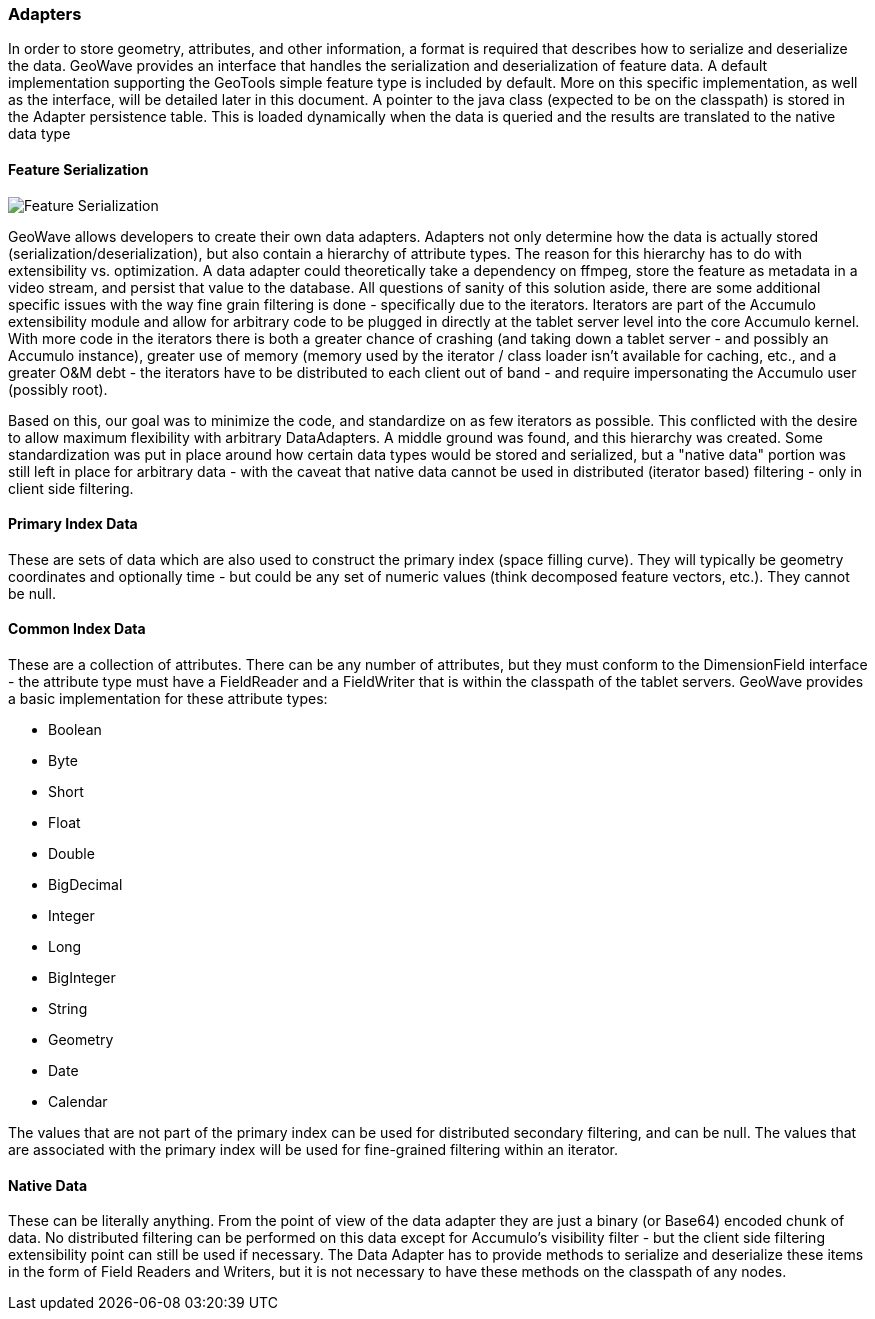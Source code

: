 [[architecture-adapters]]
=== Adapters

In order to store geometry, attributes, and other information, a format is required that describes how to serialize and deserialize the data.
GeoWave provides an interface that handles the serialization and deserialization of feature data. A default implementation
supporting the GeoTools simple feature type is included by default. More on this specific implementation, as well
as the interface, will be detailed later in this document. A pointer to the java class (expected to be on
the classpath) is stored in the Adapter persistence table. This is loaded dynamically when the data is queried and the
results are translated to the native data type

==== Feature Serialization

image::serialization1.png[scaledwidth="100%",alt="Feature Serialization"]

GeoWave allows developers to create their own data adapters. Adapters not only determine how the data is actually stored
(serialization/deserialization), but also contain a hierarchy of attribute types. The reason for this hierarchy has to
do with extensibility vs. optimization. A data adapter could theoretically take a dependency on ffmpeg, store the
feature as metadata in a video stream, and persist that value to the database. All questions of sanity of this solution
aside, there are some additional specific issues with the way fine grain filtering is done - specifically due to the
iterators. Iterators are part of the Accumulo extensibility module and allow for arbitrary code to be plugged in directly
at the tablet server level into the core Accumulo kernel. With more code in the iterators there is both a greater chance
of crashing (and taking down a tablet server - and possibly an Accumulo instance), greater use of memory (memory used by
the iterator / class loader isn't available for caching, etc., and a greater O&M debt - the iterators have to be
distributed to each client out of band - and require impersonating the Accumulo user (possibly root).

Based on this, our goal was to minimize the code, and standardize on as few iterators as possible. This conflicted with
the desire to allow maximum flexibility with arbitrary DataAdapters. A middle ground was found, and this hierarchy was
created. Some standardization was put in place around how certain data types would be stored and serialized, but a
"native data" portion was still left in place for arbitrary data - with the caveat that native data cannot be used in
distributed (iterator based) filtering - only in client side filtering.

==== Primary Index Data

These are sets of data which are also used to construct the primary index (space filling curve). They will typically be
geometry coordinates and optionally time - but could be any set of numeric values (think decomposed feature vectors, etc.).
They cannot be null.

==== Common Index Data

These are a collection of attributes. There can be any number of attributes, but they must conform to the DimensionField
interface - the attribute type must have a FieldReader and a FieldWriter that is within the classpath of the tablet
servers. GeoWave provides a basic implementation for these attribute types:

* Boolean
* Byte
* Short
* Float
* Double
* BigDecimal
* Integer
* Long
* BigInteger
* String
* Geometry
* Date
* Calendar

The values that are not part of the primary index can be used for distributed secondary filtering, and can be null.
The values that are associated with the primary index will be used for fine-grained filtering within an iterator.

==== Native Data

These can be literally anything. From the point of view of the data adapter they are just a binary (or Base64) encoded
chunk of data. No distributed filtering can be performed on this data except for Accumulo's visibility filter - but the
client side filtering extensibility point can still be used if necessary. The Data Adapter has to provide methods to
serialize and deserialize these items in the form of Field Readers and Writers, but it is not necessary to have these
methods on the classpath of any nodes.
